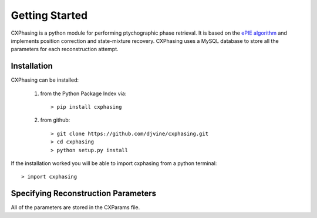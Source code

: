 ###############
Getting Started 
###############

CXPhasing is a python module for performing ptychographic phase retrieval. It is based on the `ePIE algorithm <http://dx.doi.org/10.1016/j.ultramic.2009.05.012>`_ and implements position correction and state-mixture recovery.
CXPhasing uses a MySQL database to store all the parameters for each reconstruction attempt.

Installation
-------------
CXPhasing can be installed:

	#. from the Python Package Index via::

		> pip install cxphasing

	#. from github::

		> git clone https://github.com/djvine/cxphasing.git
		> cd cxphasing
		> python setup.py install

If the installation worked you will be able to import cxphasing from a python terminal::

	> import cxphasing

Specifying Reconstruction Parameters
------------------------------------
All of the parameters are stored in the CXParams file.

